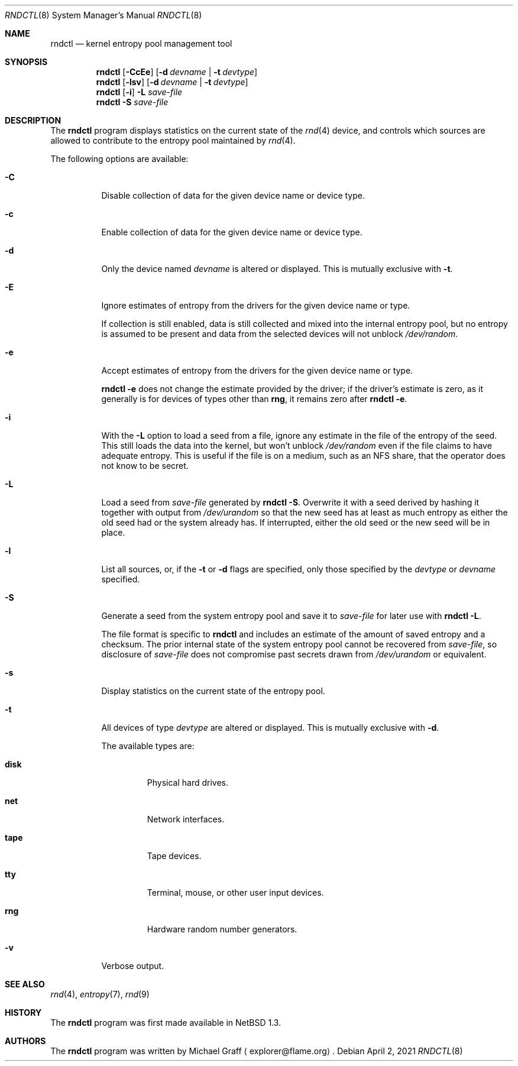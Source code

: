 .\"	$NetBSD: rndctl.8,v 1.29 2021/04/06 22:02:40 riastradh Exp $
.\"
.\" Copyright (c) 1997 Michael Graff
.\" All rights reserved.
.\"
.\" Redistribution and use in source and binary forms, with or without
.\" modification, are permitted provided that the following conditions
.\" are met:
.\" 1. Redistributions of source code must retain the above copyright
.\"    notice, this list of conditions and the following disclaimer.
.\" 2. Redistributions in binary form must reproduce the above copyright
.\"    notice, this list of conditions and the following disclaimer in the
.\"    documentation and/or other materials provided with the distribution.
.\" 3. The name of the author may not be used to endorse or promote products
.\"    derived from this software without specific prior written permission.
.\"
.\" THIS SOFTWARE IS PROVIDED BY THE AUTHOR ``AS IS'' AND ANY EXPRESS OR
.\" IMPLIED WARRANTIES, INCLUDING, BUT NOT LIMITED TO, THE IMPLIED WARRANTIES
.\" OF MERCHANTABILITY AND FITNESS FOR A PARTICULAR PURPOSE ARE DISCLAIMED.
.\" IN NO EVENT SHALL THE AUTHOR BE LIABLE FOR ANY DIRECT, INDIRECT,
.\" INCIDENTAL, SPECIAL, EXEMPLARY, OR CONSEQUENTIAL DAMAGES (INCLUDING,
.\" BUT NOT LIMITED TO, PROCUREMENT OF SUBSTITUTE GOODS OR SERVICES;
.\" LOSS OF USE, DATA, OR PROFITS; OR BUSINESS INTERRUPTION) HOWEVER CAUSED
.\" AND ON ANY THEORY OF LIABILITY, WHETHER IN CONTRACT, STRICT LIABILITY,
.\" OR TORT (INCLUDING NEGLIGENCE OR OTHERWISE) ARISING IN ANY WAY
.\" OUT OF THE USE OF THIS SOFTWARE, EVEN IF ADVISED OF THE POSSIBILITY OF
.\" SUCH DAMAGE.
.\"
.Dd April 2, 2021
.Dt RNDCTL 8
.Os
.Sh NAME
.Nm rndctl
.Nd kernel entropy pool management tool
.Sh SYNOPSIS
.Nm
.Op Fl CcEe
.Op Fl d Ar devname | Fl t Ar devtype
.Nm
.Op Fl lsv
.Op Fl d Ar devname | Fl t Ar devtype
.Nm
.Op Fl i
.Fl L Ar save-file
.Nm
.Fl S Ar save-file
.Sh DESCRIPTION
The
.Nm
program displays statistics on the current state of the
.Xr rnd 4
device, and controls which sources are allowed to contribute to the
entropy pool maintained by
.Xr rnd 4 .
.Pp
The following options are available:
.Bl -tag -width 123456
.It Fl C
Disable collection of data for the given device name or device type.
.It Fl c
Enable collection of data for the given device name or device type.
.It Fl d
Only the device named
.Ar devname
is altered or displayed.
This is mutually exclusive with
.Fl t .
.It Fl E
Ignore estimates of entropy from the drivers for the given device name
or type.
.Pp
If collection is still enabled, data is still collected and mixed into
the internal entropy pool, but no entropy is assumed to be present and
data from the selected devices will not unblock
.Pa /dev/random .
.It Fl e
Accept estimates of entropy from the drivers for the given device name
or type.
.Pp
.Cm "rndctl -e"
does not change the estimate provided by the driver; if the driver's
estimate is zero, as it generally is for devices of types other than
.Ic rng ,
it remains zero after
.Cm "rndctl -e" .
.It Fl i
With the
.Fl L
option to load a seed from a file, ignore any estimate in the file of
the entropy of the seed.
This still loads the data into the kernel, but won't unblock
.Pa /dev/random
even if the file claims to have adequate entropy.
This is useful if the file is on a medium, such as an NFS share, that
the operator does not know to be secret.
.It Fl L
Load a seed from
.Ar save-file
generated by
.Cm "rndctl -S" .
Overwrite it with a seed derived by hashing it together with output
from
.Pa /dev/urandom
so that the new seed has at least as much entropy as either the old
seed had or the system already has.
If interrupted, either the old seed or the new seed will be in place.
.It Fl l
List all sources, or, if the
.Fl t
or
.Fl d
flags are specified, only those specified by the
.Ar devtype
or
.Ar devname
specified.
.It Fl S
Generate a seed from the system entropy pool and save it to
.Ar save-file
for later use with
.Cm "rndctl -L" .
.Pp
The file format is specific to
.Nm
and includes an estimate of the amount of saved entropy and a checksum.
The prior internal state of the system entropy pool cannot be recovered
from
.Ar save-file ,
so disclosure of
.Ar save-file
does not compromise past secrets drawn from
.Pa /dev/urandom
or equivalent.
.It Fl s
Display statistics on the current state of the entropy pool.
.It Fl t
All devices of type
.Ar devtype
are altered or displayed.
This is mutually exclusive with
.Fl d .
.Pp
The available types are:
.Bl -tag -width "diskx"
.It Ic disk
Physical hard drives.
.It Ic net
Network interfaces.
.It Ic tape
Tape devices.
.It Ic tty
Terminal, mouse, or other user input devices.
.It Ic rng
Hardware random number generators.
.El
.It Fl v
Verbose output.
.El
.Sh SEE ALSO
.Xr rnd 4 ,
.Xr entropy 7 ,
.Xr rnd 9
.Sh HISTORY
The
.Nm
program was first made available in
.Nx 1.3 .
.Sh AUTHORS
The
.Nm
program was written by
.An Michael Graff
.Aq explorer@flame.org .
